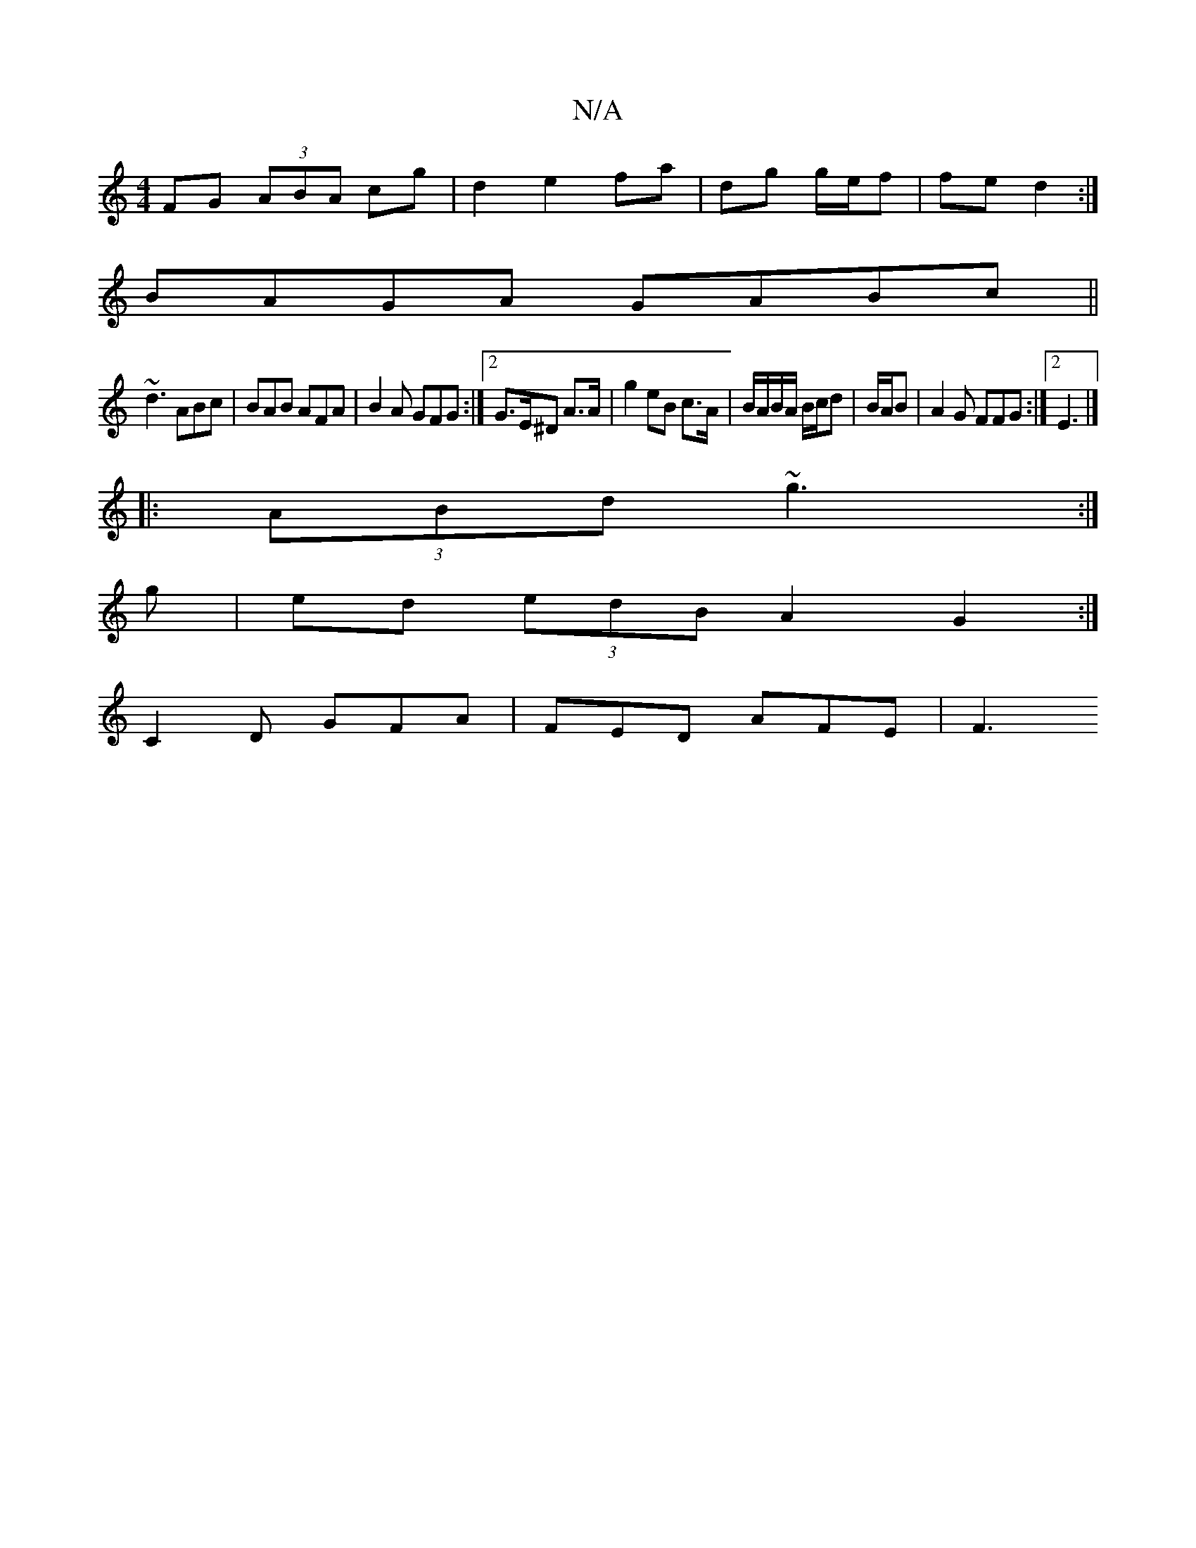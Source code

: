 X:1
T:N/A
M:4/4
R:N/A
K:Cmajor
FG (3ABA cg|d2 e2 fa|dg g/e/f | fe d2:| 
BAGA GABc||
~d3 ABc | BAB AFA | B2A GFG:|2 G>E^D A>A|g2 eB c>A|B/A/B/A/ B/c/d|B/2A/2B | A2G FFG :|2 E3 |] 
|:(3ABd ~g3:|
 g |ed (3edB A2G2:|
C2D GFA|FED AFE|F3